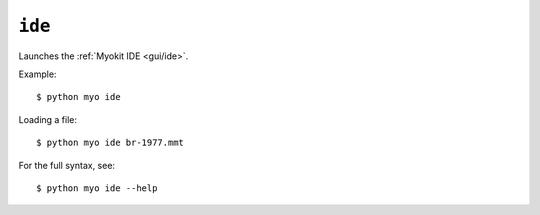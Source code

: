 *******
``ide``
*******

Launches the :ref:`Myokit IDE <gui/ide>`.

Example::

    $ python myo ide
    
Loading a file::

    $ python myo ide br-1977.mmt

For the full syntax, see::

    $ python myo ide --help
